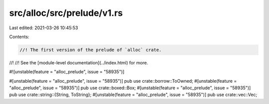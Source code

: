 src/alloc/src/prelude/v1.rs
===========================

Last edited: 2021-03-26 10:45:53

Contents:

.. code-block:: rs

    //! The first version of the prelude of `alloc` crate.
//!
//! See the [module-level documentation](../index.html) for more.

#![unstable(feature = "alloc_prelude", issue = "58935")]

#[unstable(feature = "alloc_prelude", issue = "58935")]
pub use crate::borrow::ToOwned;
#[unstable(feature = "alloc_prelude", issue = "58935")]
pub use crate::boxed::Box;
#[unstable(feature = "alloc_prelude", issue = "58935")]
pub use crate::string::{String, ToString};
#[unstable(feature = "alloc_prelude", issue = "58935")]
pub use crate::vec::Vec;


